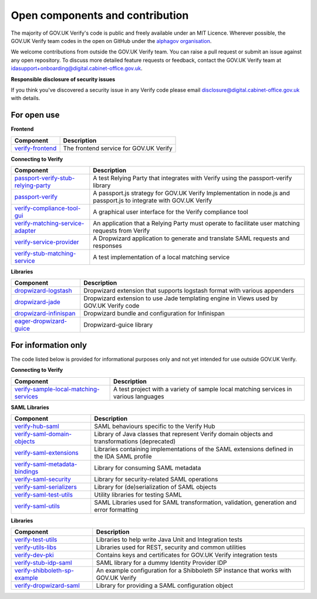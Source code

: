 ===================================
Open components and contribution
===================================

The majority of GOV.UK Verify's code is public and freely available under an MIT Licence. Wherever possible, the GOV.UK Verify team codes in the open on GitHub under the `alphagov organisation <https://github.com/alphagov/>`_.

We welcome contributions from outside the GOV.UK Verify team. You can raise a pull request or submit an issue against any open repository. To discuss more detailed feature requests or feedback, contact the GOV.UK Verify team at idasupport+onboarding@digital.cabinet-office.gov.uk.

**Responsible disclosure of security issues**

If you think you've discovered a security issue in any Verify code please email disclosure@digital.cabinet-office.gov.uk with details.

For open use
===================

**Frontend**

+-------------------+----------------------------------------+
| Component         | Description                            |
+===================+========================================+
| verify-frontend_  | The frontend service for GOV.UK Verify |
+-------------------+----------------------------------------+

.. _verify-frontend: https://github.com/alphagov/verify-frontend

**Connecting to Verify**

+--------------------------------------+--------------------------------------------------------------------------------------------------------------------+
| Component                            | Description                                                                                                        |
+======================================+====================================================================================================================+
| passport-verify-stub-relying-party_  | A test Relying Party that integrates with Verify using the passport-verify library                                 |
+--------------------------------------+--------------------------------------------------------------------------------------------------------------------+
| passport-verify_                     | A passport.js strategy for GOV.UK Verify Implementation in node.js and passport.js to integrate with GOV.UK Verify |
+--------------------------------------+--------------------------------------------------------------------------------------------------------------------+
| verify-compliance-tool-gui_          | A graphical user interface for the Verify compliance tool                                                          |
+--------------------------------------+--------------------------------------------------------------------------------------------------------------------+
| verify-matching-service-adapter_     | An application that a Relying Party must operate to facilitate user matching requests from Verify                  |
+--------------------------------------+--------------------------------------------------------------------------------------------------------------------+
| verify-service-provider_             | A Dropwizard application to generate and translate SAML requests and responses                                     |
+--------------------------------------+--------------------------------------------------------------------------------------------------------------------+
| verify-stub-matching-service_        | A test implementation of a local matching service                                                                  |
+--------------------------------------+--------------------------------------------------------------------------------------------------------------------+

.. _passport-verify-stub-relying-party: https://github.com/alphagov/passport-verify-stub-relying-party
.. _passport-verify: https://github.com/alphagov/passport-verify
.. _verify-compliance-tool-gui: https://github.com/alphagov/verify-compliance-tool-gui
.. _verify-matching-service-adapter: https://github.com/alphagov/verify-matching-service-adapter
.. _verify-service-provider: https://github.com/alphagov/verify-service-provider
.. _verify-stub-matching-service: https://github.com/alphagov/verify-stub-matching-service

**Libraries**

+--------------------------+----------------------------------------------------------------------------------------+
| Component                | Description                                                                            |
+==========================+========================================================================================+
| dropwizard-logstash_     | Dropwizard extension that supports logstash format with various appenders              |
+--------------------------+----------------------------------------------------------------------------------------+
| dropwizard-jade_         | Dropwizard extension to use Jade templating engine in Views used by GOV.UK Verify code |
+--------------------------+----------------------------------------------------------------------------------------+
| dropwizard-infinispan_   | Dropwizard bundle and configuration for Infinispan                                     |
+--------------------------+----------------------------------------------------------------------------------------+
| eager-dropwizard-guice_  | Dropwizard-guice library                                                               |
+--------------------------+----------------------------------------------------------------------------------------+

.. _dropwizard-logstash: https://github.com/alphagov/dropwizard-logstash
.. _dropwizard-jade: https://github.com/alphagov/dropwizard-jade
.. _dropwizard-infinispan: https://github.com/alphagov/dropwizard-infinispan
.. _eager-dropwizard-guice: https://github.com/alphagov/eager-dropwizard-guice

For information only
=====================

The code listed below is provided for informational purposes only and not yet intended for use outside GOV.UK Verify.

**Connecting to Verify**

+-----------------------------------------+--------------------------------------------------------------------------------------+
| Component                               | Description                                                                          |
+=========================================+======================================================================================+
| verify-sample-local-matching-services_  | A test project with a variety of sample local matching services in various languages |
+-----------------------------------------+--------------------------------------------------------------------------------------+

.. _verify-sample-local-matching-services: https://github.com/alphagov/verify-sample-local-matching-services

**SAML Libraries**

+---------------------------------+-----------------------------------------------------------------------------------------------+
| Component                       | Description                                                                                   |
+=================================+===============================================================================================+
| verify-hub-saml_                | SAML behaviours specific to the Verify Hub                                                    |
+---------------------------------+-----------------------------------------------------------------------------------------------+
| verify-saml-domain-objects_     | Library of Java classes that represent Verify domain objects and transformations (deprecated) |
+---------------------------------+-----------------------------------------------------------------------------------------------+
| verify-saml-extensions_         | Libraries containing implementations of the SAML extensions defined in the IDA SAML profile   |
+---------------------------------+-----------------------------------------------------------------------------------------------+
| verify-saml-metadata-bindings_  | Library for consuming SAML metadata                                                           |
+---------------------------------+-----------------------------------------------------------------------------------------------+
| verify-saml-security_           | Library for security-related SAML operations                                                  |
+---------------------------------+-----------------------------------------------------------------------------------------------+
| verify-saml-serializers_        | Library for (de)serialization of SAML objects                                                 |
+---------------------------------+-----------------------------------------------------------------------------------------------+
| verify-saml-test-utils_         | Utility libraries for testing SAML                                                            |
+---------------------------------+-----------------------------------------------------------------------------------------------+
| verify-saml-utils_              | SAML Libraries used for SAML transformation, validation, generation and error formatting      |
+---------------------------------+-----------------------------------------------------------------------------------------------+

.. _verify-hub-saml: https://github.com/alphagov/verify-hub-saml
.. _verify-saml-domain-objects: https://github.com/alphagov/verify-saml-domain-objects
.. _verify-saml-extensions: https://github.com/alphagov/verify-saml-extensions
.. _verify-saml-metadata-bindings: https://github.com/alphagov/verify-saml-metadata-bindings
.. _verify-saml-security: https://github.com/alphagov/verify-saml-security
.. _verify-saml-serializers: https://github.com/alphagov/verify-saml-serializers
.. _verify-saml-test-utils: https://github.com/alphagov/verify-saml-test-utils
.. _verify-saml-utils: https://github.com/alphagov/verify-saml-utils

**Libraries**

+--------------------------------+-------------------------------------------------------------------------------------+
| Component                      | Description                                                                         |
+================================+=====================================================================================+
| verify-test-utils_             | Libraries to help write Java Unit and Integration tests                             |
+--------------------------------+-------------------------------------------------------------------------------------+
| verify-utils-libs_             | Libraries used for REST, security and common utilities                              |
+--------------------------------+-------------------------------------------------------------------------------------+
| verify-dev-pki_                | Contains keys and certificates for GOV.UK Verify integration tests                  |
+--------------------------------+-------------------------------------------------------------------------------------+
| verify-stub-idp-saml_          | SAML library for a dummy Identity Provider IDP                                      |
+--------------------------------+-------------------------------------------------------------------------------------+
| verify-shibboleth-sp-example_  | An example configuration for a Shibboleth SP instance that works with GOV.UK Verify |
+--------------------------------+-------------------------------------------------------------------------------------+
| verify-dropwizard-saml_        | Library for providing a SAML configuration object                                   |
+--------------------------------+-------------------------------------------------------------------------------------+

.. _verify-test-utils: https://github.com/alphagov/verify-test-utils
.. _verify-utils-libs: https://github.com/alphagov/verify-utils-libs
.. _verify-dev-pki: https://github.com/alphagov/verify-dev-pki
.. _verify-stub-idp-saml: https://github.com/alphagov/verify-stub-idp-saml
.. _verify-shibboleth-sp-example: https://github.com/alphagov/verify-shibboleth-sp-example
.. _verify-dropwizard-saml: https://github.com/alphagov/verify-dropwizard-saml
